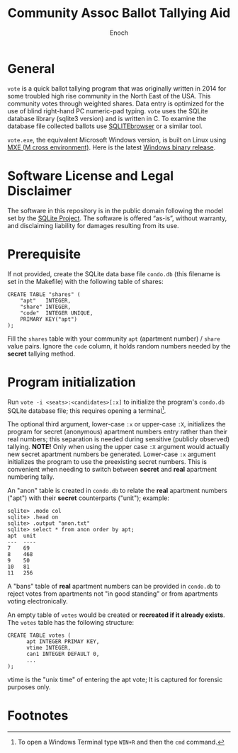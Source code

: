 # -*- mode: org; mode: auto-fill; fill-column: 75; -*- 
#+TITLE: Community Assoc Ballot Tallying Aid
#+AUTHOR: Enoch
#+EMAIL: ixew@hotmail.com
#+OPTIONS: email:t
#+STARTUP: indent

* General

~vote~ is a quick ballot tallying program that was originally written in
2014 for some troubled high rise community in the North East of the USA.
This community votes through weighted shares. Data entry is optimized for
the use of blind right-hand PC numeric-pad typing.  ~vote~ uses the SQLite
database library (sqlite3 version) and is written in C. To examine the
database file collected ballots use [[http://sqlitebrowser.org/][SQLITEbrowser]] or a similar tool.

~vote.exe~, the equivalent Microsoft Windows version, is built on Linux
using [[https://mxe.cc/][MXE (M cross environment)]]. Here is the latest [[./Windows-binary-release.zip][Windows binary release]].

* Software License and Legal Disclaimer

The software in this repository is in the public domain following the model
set by the [[http://www.sqlite.org/copyright.html][SQLite Project]]. The software is offered “as-is”, without
warranty, and disclaiming liability for damages resulting from its use.

* Prerequisite

If not provided, create the SQLite data base file ~condo.db~ (this filename
is set in the Makefile) with the following table of shares:

#+begin_example
CREATE TABLE "shares" (
	"apt"	INTEGER,
	"share"	INTEGER,
	"code"	INTEGER UNIQUE,
	PRIMARY KEY("apt")
);
#+end_example

Fill the ~shares~ table with your community ~apt~ (apartment number) /
~share~ value pairs. Ignore the ~code~ column, it holds random numbers
needed by the *secret* tallying method.

* Program initialization

Run ~vote -i <seats>:<candidates>[:x]~ to initialize the program's
~condo.db~ SQLite database file; this requires opening a terminal[fn:1].

The optional third argument, lower-case ~:x~ or upper-case ~:X~,
initializes the program for secret (anonymous) apartment numbers entry
rather than their real numbers; this separation is needed during sensitive
(publicly observed) tallying. *NOTE!* Only when using the upper case ~:X~
argument would actually new secret apartment numbers be
generated. Lower-case ~:x~ argument initializes the program to use the
preexisting secret numbers. This is convenient when needing to switch
between *secret* and *real* apartment numbering tally.

An "anon" table is created in ~condo.db~ to relate the *real* apartment
numbers ("apt") with their *secret* counterparts ("unit"); example:

#+begin_example
sqlite> .mode col
sqlite> .head on
sqlite> .output "anon.txt"   
sqlite> select * from anon order by apt;
apt  unit
---  ----
7    69  
8    468 
9    50  
10   81  
11   256
#+end_example

A "bans" table of *real* apartment numbers can be provided in ~condo.db~ to
reject votes from apartments not "in good standing" or from apartments
voting electronically.

An empty table of ~votes~ would be created or *recreated if it already
exists*. The ~votes~ table has the following structure:

#+begin_example
CREATE TABLE votes (
      apt INTEGER PRIMAY KEY,
      vtime INTEGER,
      can1 INTEGER DEFAULT 0,
      ...
);
#+end_example

vtime is the "unix time" of entering the apt vote; It is captured for
forensic purposes only.

* Footnotes

[fn:1] To open a Windows Terminal type ~WIN+R~ and then the ~cmd~ command.
